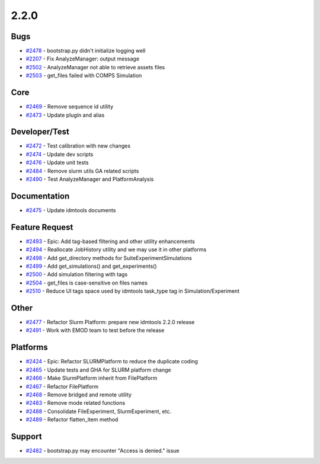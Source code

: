 .. _changelog-2.2.0:


=====
2.2.0
=====

Bugs
----
* `#2478 <https://github.com/InstituteforDiseaseModeling/idmtools/issues/2478>`_ - bootstrap.py didn't initialize logging well
* `#2207 <https://github.com/InstituteforDiseaseModeling/idmtools/issues/2207>`_ - Fix AnalyzeManager: output message
* `#2502 <https://github.com/InstituteforDiseaseModeling/idmtools/issues/2502>`_ - AnalyzeManager not able to retrieve assets files
* `#2503 <https://github.com/InstituteforDiseaseModeling/idmtools/issues/2503>`_ - get_files failed with COMPS Simulation

Core
----
* `#2469 <https://github.com/InstituteforDiseaseModeling/idmtools/issues/2469>`_ - Remove sequence id utility
* `#2473 <https://github.com/InstituteforDiseaseModeling/idmtools/issues/2473>`_ - Update plugin and alias

Developer/Test
--------------
* `#2472 <https://github.com/InstituteforDiseaseModeling/idmtools/issues/2472>`_ - Test calibration with new changes
* `#2474 <https://github.com/InstituteforDiseaseModeling/idmtools/issues/2474>`_ - Update dev scripts
* `#2476 <https://github.com/InstituteforDiseaseModeling/idmtools/issues/2476>`_ - Update unit tests 
* `#2484 <https://github.com/InstituteforDiseaseModeling/idmtools/issues/2484>`_ - Remove slurm utils GA related scripts
* `#2490 <https://github.com/InstituteforDiseaseModeling/idmtools/issues/2490>`_ - Test AnalyzeManager and PlatformAnalysis

Documentation
-------------
* `#2475 <https://github.com/InstituteforDiseaseModeling/idmtools/issues/2475>`_ - Update idmtools documents

Feature Request
---------------
* `#2493 <https://github.com/InstituteforDiseaseModeling/idmtools/issues/2493>`_ - Epic: Add tag-based filtering and other utility enhancements
* `#2494 <https://github.com/InstituteforDiseaseModeling/idmtools/issues/2494>`_ - Reallocate JobHistory utility and we may use it in other platforms
* `#2498 <https://github.com/InstituteforDiseaseModeling/idmtools/issues/2498>`_ - Add get_directory methods for Suite\Experiment\Simulations
* `#2499 <https://github.com/InstituteforDiseaseModeling/idmtools/issues/2499>`_ - Add get_simulations() and get_experiments()
* `#2500 <https://github.com/InstituteforDiseaseModeling/idmtools/issues/2500>`_ - Add simulation filtering with tags
* `#2504 <https://github.com/InstituteforDiseaseModeling/idmtools/issues/2504>`_ - get_files is case-sensitive on files names
* `#2510 <https://github.com/InstituteforDiseaseModeling/idmtools/issues/2510>`_ - Reduce UI tags space used by idmtools task_type tag in Simulation/Experiment

Other
-----
* `#2477 <https://github.com/InstituteforDiseaseModeling/idmtools/issues/2477>`_ - Refactor Slurm Platform: prepare new idmtools 2.2.0 release
* `#2491 <https://github.com/InstituteforDiseaseModeling/idmtools/issues/2491>`_ - Work with EMOD team to test before the release

Platforms
---------
* `#2424 <https://github.com/InstituteforDiseaseModeling/idmtools/issues/2424>`_ - Epic: Refactor SLURMPlatform to reduce the duplicate coding
* `#2465 <https://github.com/InstituteforDiseaseModeling/idmtools/issues/2465>`_ - Update tests and GHA for SLURM platform change
* `#2466 <https://github.com/InstituteforDiseaseModeling/idmtools/issues/2466>`_ - Make SlurmPlatform inherit from FilePlatform
* `#2467 <https://github.com/InstituteforDiseaseModeling/idmtools/issues/2467>`_ - Refactor FilePlatform
* `#2468 <https://github.com/InstituteforDiseaseModeling/idmtools/issues/2468>`_ - Remove bridged and remote utility
* `#2483 <https://github.com/InstituteforDiseaseModeling/idmtools/issues/2483>`_ - Remove mode related functions
* `#2488 <https://github.com/InstituteforDiseaseModeling/idmtools/issues/2488>`_ - Consolidate FileExperiment, SlurmExperiment, etc.
* `#2489 <https://github.com/InstituteforDiseaseModeling/idmtools/issues/2489>`_ - Refactor flatten_item method

Support
-------
* `#2482 <https://github.com/InstituteforDiseaseModeling/idmtools/issues/2482>`_ - bootstrap.py may encounter "Access is denied." issue
